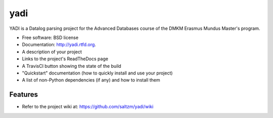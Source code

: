 ===============================
yadi
===============================

.. image:: https://badge.fury.io/py/yadi.png
    :target: http://badge.fury.io/py/yadi
    
.. image:: https://travis-ci.org/saltzm/yadi.png?branch=master
        :target: https://travis-ci.org/saltzm/yadi

.. image:: https://pypip.in/d/yadi/badge.png
        :target: https://crate.io/packages/yadi?version=latest


YADI is a Datalog parsing project for the Advanced Databases course of the DMKM Erasmus Mundus Master's program.

* Free software: BSD license
* Documentation: http://yadi.rtfd.org.
* A description of your project
* Links to the project's ReadTheDocs page
* A TravisCI button showing the state of the build
* "Quickstart" documentation (how to quickly install and use your project)
* A list of non-Python dependencies (if any) and how to install them

Features
--------

* Refer to the project wiki at: https://github.com/saltzm/yadi/wiki 

